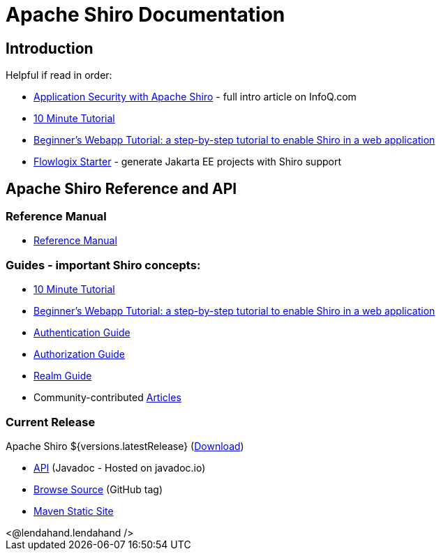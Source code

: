 = Apache Shiro Documentation
:jbake-date: 2010-03-18 00:00:00
:jbake-type: page
:jbake-status: published
:jbake-tags: documentation, overview
:idprefix:
:icons: font

== Introduction

Helpful if read in order:

* https://www.infoq.com/articles/apache-shiro[Application Security with Apache Shiro] - full intro article on InfoQ.com
* link:10-minute-tutorial.html[10 Minute Tutorial]
* link:webapp-tutorial.html[Beginner's Webapp Tutorial: a step-by-step tutorial to enable Shiro in a web application]
* https://start.flowlogix.com[Flowlogix Starter] - generate Jakarta EE projects with Shiro support

== Apache Shiro Reference and API

=== Reference Manual

* link:reference.html[Reference Manual]

=== Guides - important Shiro concepts:

* link:10-minute-tutorial.html[10 Minute Tutorial]
* link:webapp-tutorial.html[Beginner's Webapp Tutorial: a step-by-step tutorial to enable Shiro in a web application]
* link:java-authentication-guide.html[Authentication Guide]
* link:java-authorization-guide.html[Authorization Guide]
* link:realm.html[Realm Guide]
* Community-contributed link:articles.html[Articles]

=== Current Release

Apache Shiro ${versions.latestRelease} (link:download.html[Download])

* link:https://javadoc.io/doc/org.apache.shiro[API] (Javadoc - Hosted on javadoc.io)
* link:https://github.com/apache/shiro/tree/shiro-root-${versions.latestRelease}/[Browse Source] (GitHub tag)
* link:static/latest/[Maven Static Site]

++++
<@lendahand.lendahand />
++++
